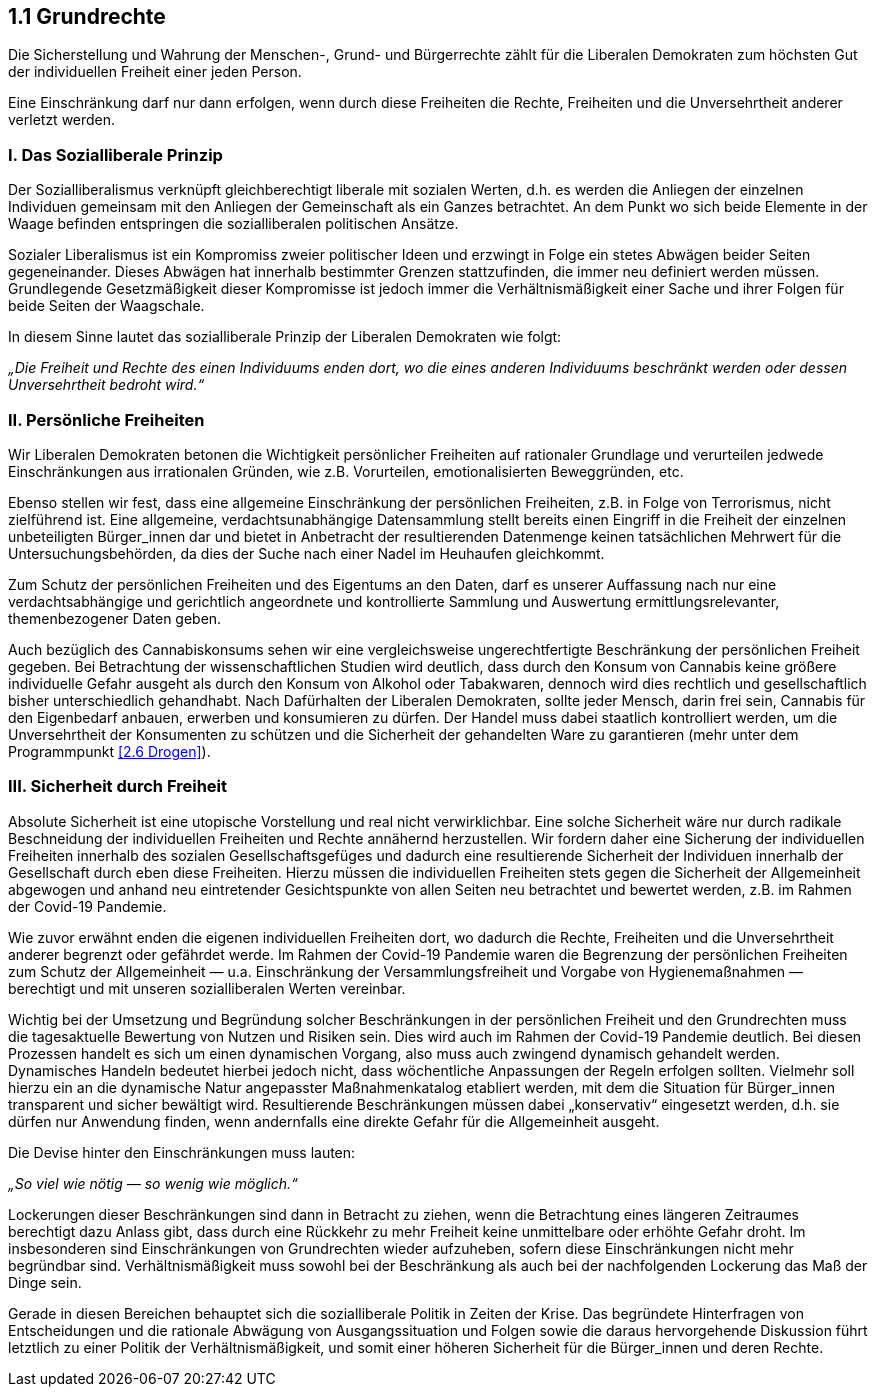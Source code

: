 ## 1.1 Grundrechte

Die Sicherstellung und Wahrung der Menschen-, Grund- und Bürgerrechte zählt für die Liberalen Demokraten zum höchsten Gut der individuellen Freiheit einer jeden Person.

Eine Einschränkung darf nur dann erfolgen, wenn durch diese Freiheiten die Rechte, Freiheiten und die Unversehrtheit anderer verletzt werden.

### I. Das Sozialliberale Prinzip

Der Sozialliberalismus verknüpft gleichberechtigt liberale mit sozialen Werten, d.h. es werden die Anliegen der einzelnen Individuen gemeinsam mit den Anliegen der Gemeinschaft als ein Ganzes betrachtet. An dem Punkt wo sich beide Elemente in der Waage befinden entspringen die sozialliberalen politischen Ansätze.

Sozialer Liberalismus ist ein Kompromiss zweier politischer Ideen und erzwingt in Folge ein stetes Abwägen beider Seiten gegeneinander. Dieses Abwägen hat innerhalb bestimmter Grenzen stattzufinden, die immer neu definiert werden müssen. Grundlegende Gesetzmäßigkeit dieser Kompromisse ist jedoch immer die Verhältnismäßigkeit einer Sache und ihrer Folgen für beide Seiten der Waagschale.

In diesem Sinne lautet das sozialliberale Prinzip der Liberalen Demokraten wie folgt:

_„Die Freiheit und Rechte des einen Individuums enden dort, wo die eines anderen Individuums beschränkt werden oder dessen Unversehrtheit bedroht wird.“_

### II. Persönliche Freiheiten

Wir Liberalen Demokraten betonen die Wichtigkeit persönlicher Freiheiten auf rationaler Grundlage und verurteilen jedwede Einschränkungen aus irrationalen Gründen, wie z.B. Vorurteilen, emotionalisierten Beweggründen, etc.

Ebenso stellen wir fest, dass eine allgemeine Einschränkung der persönlichen Freiheiten, z.B. in Folge von Terrorismus, nicht zielführend ist. Eine allgemeine, verdachtsunabhängige Datensammlung stellt bereits einen Eingriff in die Freiheit der einzelnen unbeteiligten Bürger_innen dar und bietet in Anbetracht der resultierenden Datenmenge keinen tatsächlichen Mehrwert für die Untersuchungsbehörden, da dies der Suche nach einer Nadel im Heuhaufen gleichkommt.

Zum Schutz der persönlichen Freiheiten und des Eigentums an den Daten, darf es unserer Auffassung nach nur eine verdachtsabhängige und gerichtlich angeordnete und kontrollierte Sammlung und Auswertung ermittlungsrelevanter, themenbezogener Daten geben.

Auch bezüglich des Cannabiskonsums sehen wir eine vergleichsweise ungerechtfertigte Beschränkung der persönlichen Freiheit gegeben. Bei Betrachtung der wissenschaftlichen Studien wird deutlich, dass durch den Konsum von Cannabis keine größere individuelle Gefahr ausgeht als durch den Konsum von Alkohol oder Tabakwaren, dennoch wird dies rechtlich und gesellschaftlich bisher unterschiedlich gehandhabt. Nach Dafürhalten der Liberalen Demokraten, sollte jeder Mensch, darin frei sein, Cannabis für den Eigenbedarf anbauen, erwerben und konsumieren zu dürfen. Der Handel muss dabei staatlich kontrolliert werden, um die Unversehrtheit der Konsumenten zu schützen und die Sicherheit der gehandelten Ware zu garantieren (mehr unter dem Programmpunkt <<2.6 Drogen>>).

### III. Sicherheit durch Freiheit

Absolute Sicherheit ist eine utopische Vorstellung und real nicht verwirklichbar. Eine solche Sicherheit wäre nur durch radikale Beschneidung der individuellen Freiheiten und Rechte annähernd herzustellen. Wir fordern daher eine Sicherung der individuellen Freiheiten innerhalb des sozialen Gesellschaftsgefüges und dadurch eine resultierende Sicherheit der Individuen innerhalb der Gesellschaft durch eben diese Freiheiten. Hierzu müssen die individuellen Freiheiten stets gegen die Sicherheit der Allgemeinheit abgewogen und anhand neu eintretender Gesichtspunkte von allen Seiten neu betrachtet und bewertet werden, z.B. im Rahmen der Covid-19 Pandemie.

Wie zuvor erwähnt enden die eigenen individuellen Freiheiten dort, wo dadurch die Rechte, Freiheiten und die Unversehrtheit anderer begrenzt oder gefährdet werde. Im Rahmen der Covid-19 Pandemie waren die Begrenzung der persönlichen Freiheiten zum Schutz der Allgemeinheit — u.a. Einschränkung der Versammlungsfreiheit und Vorgabe von Hygienemaßnahmen — berechtigt und mit unseren sozialliberalen Werten vereinbar.

Wichtig bei der Umsetzung und Begründung solcher Beschränkungen in der persönlichen Freiheit und den Grundrechten muss die tagesaktuelle Bewertung von Nutzen und Risiken sein. Dies wird auch im Rahmen der Covid-19 Pandemie deutlich. Bei diesen Prozessen handelt es sich um einen dynamischen Vorgang, also muss auch zwingend dynamisch gehandelt werden. Dynamisches Handeln bedeutet hierbei jedoch nicht, dass wöchentliche Anpassungen der Regeln erfolgen sollten. Vielmehr soll hierzu ein an die dynamische Natur angepasster Maßnahmenkatalog etabliert werden, mit dem die Situation für Bürger_innen transparent und sicher bewältigt wird. Resultierende Beschränkungen müssen dabei „konservativ“ eingesetzt werden, d.h. sie dürfen nur Anwendung finden, wenn andernfalls eine direkte Gefahr für die Allgemeinheit ausgeht.

Die Devise hinter den Einschränkungen muss lauten:

_„So viel wie nötig — so wenig wie möglich.“_

Lockerungen dieser Beschränkungen sind dann in Betracht zu ziehen, wenn die Betrachtung eines längeren Zeitraumes berechtigt dazu Anlass gibt, dass durch eine Rückkehr zu mehr Freiheit keine unmittelbare oder erhöhte Gefahr droht. Im insbesonderen sind Einschränkungen von Grundrechten wieder aufzuheben, sofern diese Einschränkungen nicht mehr begründbar sind. Verhältnismäßigkeit muss sowohl bei der Beschränkung als auch bei der nachfolgenden Lockerung das Maß der Dinge sein.

Gerade in diesen Bereichen behauptet sich die sozialliberale Politik in Zeiten der Krise. Das begründete Hinterfragen von Entscheidungen und die rationale Abwägung von Ausgangssituation und Folgen sowie die daraus hervorgehende Diskussion führt letztlich zu einer Politik der Verhältnismäßigkeit, und somit einer höheren Sicherheit für die Bürger_innen und deren Rechte.

